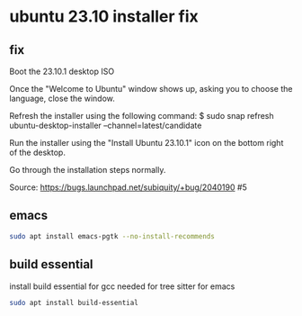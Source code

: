 #+STARTUP: content
* ubuntu 23.10 installer fix
** fix

Boot the 23.10.1 desktop ISO

Once the "Welcome to Ubuntu" window shows up, asking you to choose the language, close the window.

Refresh the installer using the following command: $ sudo snap refresh ubuntu-desktop-installer --channel=latest/candidate

Run the installer using the "Install Ubuntu 23.10.1" icon on the bottom right of the desktop.

Go through the installation steps normally.

Source: https://bugs.launchpad.net/subiquity/+bug/2040190 #5

** emacs

#+begin_src sh
sudo apt install emacs-pgtk --no-install-recommends
#+end_src

** build essential

install build essential for gcc needed for tree sitter for emacs

#+begin_src sh
sudo apt install build-essential
#+end_src

